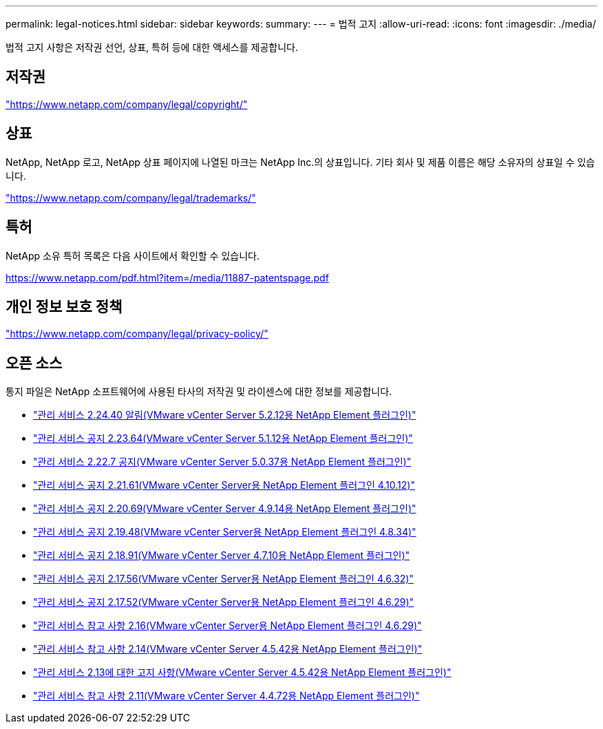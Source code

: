 ---
permalink: legal-notices.html 
sidebar: sidebar 
keywords:  
summary:  
---
= 법적 고지
:allow-uri-read: 
:icons: font
:imagesdir: ./media/


[role="lead"]
법적 고지 사항은 저작권 선언, 상표, 특허 등에 대한 액세스를 제공합니다.



== 저작권

link:https://www.netapp.com/company/legal/copyright/["https://www.netapp.com/company/legal/copyright/"^]



== 상표

NetApp, NetApp 로고, NetApp 상표 페이지에 나열된 마크는 NetApp Inc.의 상표입니다. 기타 회사 및 제품 이름은 해당 소유자의 상표일 수 있습니다.

link:https://www.netapp.com/company/legal/trademarks/["https://www.netapp.com/company/legal/trademarks/"^]



== 특허

NetApp 소유 특허 목록은 다음 사이트에서 확인할 수 있습니다.

link:https://www.netapp.com/pdf.html?item=/media/11887-patentspage.pdf["https://www.netapp.com/pdf.html?item=/media/11887-patentspage.pdf"^]



== 개인 정보 보호 정책

link:https://www.netapp.com/company/legal/privacy-policy/["https://www.netapp.com/company/legal/privacy-policy/"^]



== 오픈 소스

통지 파일은 NetApp 소프트웨어에 사용된 타사의 저작권 및 라이센스에 대한 정보를 제공합니다.

* link:media/mgmt_svcs_2.24_notice.pdf["관리 서비스 2.24.40 알림(VMware vCenter Server 5.2.12용 NetApp Element 플러그인)"^]
* link:media/mgmt_svcs_2.23_notice.pdf["관리 서비스 공지 2.23.64(VMware vCenter Server 5.1.12용 NetApp Element 플러그인)"^]
* link:media/mgmt_svcs_2.22_notice.pdf["관리 서비스 2.22.7 공지(VMware vCenter Server 5.0.37용 NetApp Element 플러그인)"^]
* link:media/mgmt_svcs_2.21_notice.pdf["관리 서비스 공지 2.21.61(VMware vCenter Server용 NetApp Element 플러그인 4.10.12)"^]
* link:media/mgmt_svcs_2.20_notice.pdf["관리 서비스 공지 2.20.69(VMware vCenter Server 4.9.14용 NetApp Element 플러그인)"^]
* link:media/mgmt_svcs_2.19_notice.pdf["관리 서비스 공지 2.19.48(VMware vCenter Server용 NetApp Element 플러그인 4.8.34)"^]
* link:media/mgmt_svcs_2.18_notice.pdf["관리 서비스 공지 2.18.91(VMware vCenter Server 4.7.10용 NetApp Element 플러그인)"^]
* link:media/mgmt_svcs_2.17.56_notice.pdf["관리 서비스 공지 2.17.56(VMware vCenter Server용 NetApp Element 플러그인 4.6.32)"^]
* link:media/mgmt_svcs_2.17_notice.pdf["관리 서비스 공지 2.17.52(VMware vCenter Server용 NetApp Element 플러그인 4.6.29)"^]
* link:media/mgmt_svcs_2.16_notice.pdf["관리 서비스 참고 사항 2.16(VMware vCenter Server용 NetApp Element 플러그인 4.6.29)"^]
* link:media/mgmt_svcs_2.14_notice.pdf["관리 서비스 참고 사항 2.14(VMware vCenter Server 4.5.42용 NetApp Element 플러그인)"^]
* link:media/mgmt_svcs_2.13_notice.pdf["관리 서비스 2.13에 대한 고지 사항(VMware vCenter Server 4.5.42용 NetApp Element 플러그인)"^]
* link:media/mgmt_svcs_2.11_notice.pdf["관리 서비스 참고 사항 2.11(VMware vCenter Server 4.4.72용 NetApp Element 플러그인)"^]

